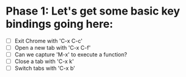 * Phase 1: Let's get some basic key bindings going here:
  - [ ] Exit Chrome with 'C-x C-c'
  - [ ] Open a new tab with 'C-x C-f'
  - [ ] Can we capture 'M-x' to execute a function?
  - [ ] Close a tab with 'C-x k'
  - [ ] Switch tabs with 'C-x b'
